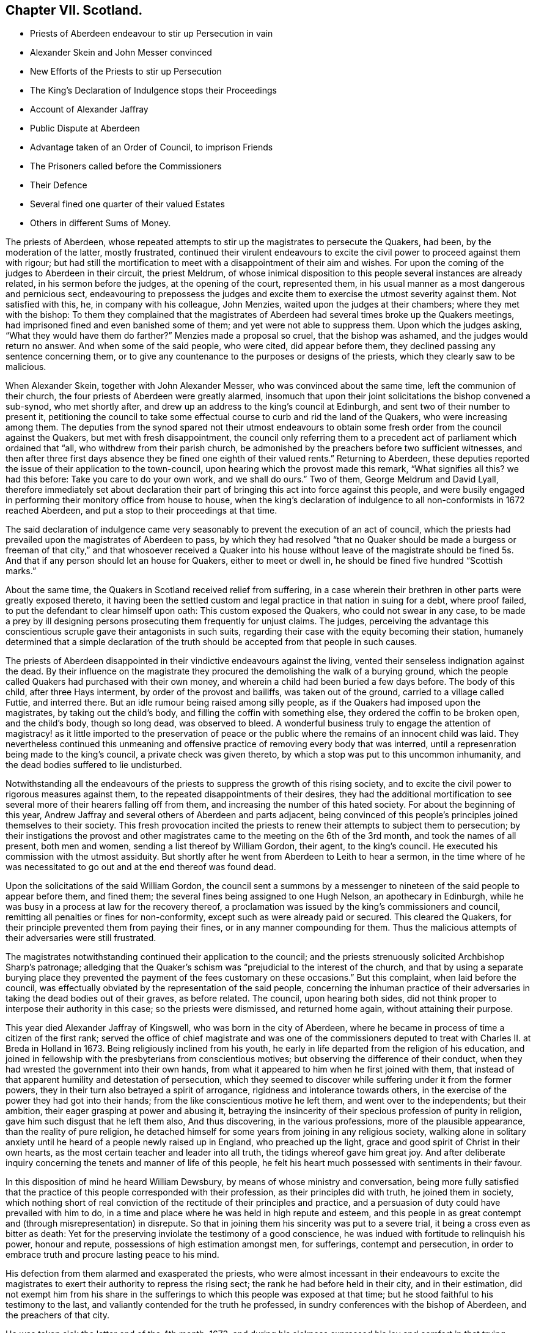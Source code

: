 == Chapter VII. Scotland.

[.chapter-synopsis]
* Priests of Aberdeen endeavour to stir up Persecution in vain
* Alexander Skein and John Messer convinced
* New Efforts of the Priests to stir up Persecution
* The King`'s Declaration of Indulgence stops their Proceedings
* Account of Alexander Jaffray
* Public Dispute at Aberdeen
* Advantage taken of an Order of Council, to imprison Friends
* The Prisoners called before the Commissioners
* Their Defence
* Several fined one quarter of their valued Estates
* Others in different Sums of Money.

The priests of Aberdeen,
whose repeated attempts to stir up the magistrates to persecute the Quakers, had been,
by the moderation of the latter, mostly frustrated,
continued their virulent endeavours to excite the
civil power to proceed against them with rigour;
but had still the mortification to meet with a disappointment of their aim and wishes.
For upon the coming of the judges to Aberdeen in their circuit, the priest Meldrum,
of whose inimical disposition to this people several instances are already related,
in his sermon before the judges, at the opening of the court, represented them,
in his usual manner as a most dangerous and pernicious sect,
endeavouring to prepossess the judges and excite
them to exercise the utmost severity against them.
Not satisfied with this, he, in company with his colleague, John Menzies,
waited upon the judges at their chambers; where they met with the bishop:
To them they complained that the magistrates of Aberdeen
had several times broke up the Quakers meetings,
had imprisoned fined and even banished some of them;
and yet were not able to suppress them.
Upon which the judges asking, "`What they would have them do farther?`"
Menzies made a proposal so cruel, that the bishop was ashamed,
and the judges would return no answer.
And when some of the said people, who were cited, did appear before them,
they declined passing any sentence concerning them,
or to give any countenance to the purposes or designs of the priests,
which they clearly saw to be malicious.

When Alexander Skein, together with John Alexander Messer,
who was convinced about the same time, left the communion of their church,
the four priests of Aberdeen were greatly alarmed,
insomuch that upon their joint solicitations the bishop convened a sub-synod,
who met shortly after, and drew up an address to the king`'s council at Edinburgh,
and sent two of their number to present it,
petitioning the council to take some effectual course
to curb and rid the land of the Quakers,
who were increasing among them.
The deputies from the synod spared not their utmost endeavours
to obtain some fresh order from the council against the Quakers,
but met with fresh disappointment,
the council only referring them to a precedent act
of parliament which ordained that "`all,
who withdrew from their parish church,
be admonished by the preachers before two sufficient witnesses,
and then after three first days absence they be fined one eighth of their valued rents.`"
Returning to Aberdeen,
these deputies reported the issue of their application to the town-council,
upon hearing which the provost made this remark, "`What signifies all this?
we had this before: Take you care to do your own work, and we shall do ours.`"
Two of them, George Meldrum and David Lyall,
therefore immediately set about declaration their part of
bringing this act into force against this people,
and were busily engaged in performing their monitory office from house to house,
when the king`'s declaration of indulgence to all non-conformists in 1672 reached Aberdeen,
and put a stop to their proceedings at that time.

The said declaration of indulgence came very seasonably
to prevent the execution of an act of council,
which the priests had prevailed upon the magistrates of Aberdeen to pass,
by which they had resolved "`that no Quaker should be made a burgess or freeman of that
city,`" and that whosoever received a Quaker into his house without leave of the magistrate
should be fined 5s. And that if any person should let an house for Quakers,
either to meet or dwell in, he should be fined five hundred "`Scottish marks.`"

About the same time, the Quakers in Scotland received relief from suffering,
in a case wherein their brethren in other parts were greatly exposed thereto,
it having been the settled custom and legal practice in that nation in suing for a debt,
where proof failed, to put the defendant to clear himself upon oath:
This custom exposed the Quakers, who could not swear in any case,
to be made a prey by ill designing persons prosecuting them frequently for unjust claims.
The judges,
perceiving the advantage this conscientious scruple gave their antagonists in such suits,
regarding their case with the equity becoming their station,
humanely determined that a simple declaration of the truth
should be accepted from that people in such causes.

The priests of Aberdeen disappointed in their vindictive endeavours against the living,
vented their senseless indignation against the dead.
By their influence on the magistrate they procured
the demolishing the walk of a burying ground,
which the people called Quakers had purchased with their own money,
and wherein a child had been buried a few days before.
The body of this child, after three Hays interment, by order of the provost and bailiffs,
was taken out of the ground, carried to a village called Futtie, and interred there.
But an idle rumour being raised among silly people,
as if the Quakers had imposed upon the magistrates, by taking out the child`'s body,
and filling the coffin with something else, they ordered the coffin to be broken open,
and the child`'s body, though so long dead, was observed to bleed.
A wonderful business truly to engage the attention of magistracy!
as it little imported to the preservation of peace or the
public where the remains of an innocent child was laid.
They nevertheless continued this unmeaning and offensive
practice of removing every body that was interred,
until a represenration being made to the king`'s council,
a private check was given thereto, by which a stop was put to this uncommon inhumanity,
and the dead bodies suffered to lie undisturbed.

Notwithstanding all the endeavours of the priests
to suppress the growth of this rising society,
and to excite the civil power to rigorous measures against them,
to the repeated disappointments of their desires,
they had the additional mortification to see several
more of their hearers falling off from them,
and increasing the number of this hated society.
For about the beginning of this year,
Andrew Jaffray and several others of Aberdeen and parts adjacent,
being convinced of this people`'s principles joined themselves to their society.
This fresh provocation incited the priests to renew
their attempts to subject them to persecution;
by their instigations the provost and other magistrates
came to the meeting on the 6th of the 3rd month,
and took the names of all present, both men and women,
sending a list thereof by William Gordon, their agent, to the king`'s council.
He executed his commission with the utmost assiduity.
But shortly after he went from Aberdeen to Leith to hear a sermon,
in the time where of he was necessitated to go out
and at the end thereof was found dead.

Upon the solicitations of the said William Gordon,
the council sent a summons by a messenger to nineteen
of the said people to appear before them,
and fined them; the several fines being assigned to one Hugh Nelson,
an apothecary in Edinburgh,
while he was busy in a process at law for the recovery thereof,
a proclamation was issued by the king`'s commissioners and council,
remitting all penalties or fines for non-conformity,
except such as were already paid or secured.
This cleared the Quakers, for their principle prevented them from paying their fines,
or in any manner compounding for them.
Thus the malicious attempts of their adversaries were still frustrated.

The magistrates notwithstanding continued their application to the council;
and the priests strenuously solicited Archbishop Sharp`'s patronage;
alledging that the Quaker`'s schism was "`prejudicial to the interest of the church,
and that by using a separate burying place they prevented
the payment of the fees customary on these occasions.`"
But this complaint, when laid before the council,
was effectually obviated by the representation of the said people,
concerning the inhuman practice of their adversaries
in taking the dead bodies out of their graves,
as before related.
The council, upon hearing both sides,
did not think proper to interpose their authority in this case;
so the priests were dismissed, and returned home again, without attaining their purpose.

This year died Alexander Jaffray of Kingswell, who was born in the city of Aberdeen,
where he became in process of time a citizen of the first rank;
served the office of chief magistrate and was one of the commissioners
deputed to treat with Charles II. at Breda in Holland in 1673.
Being religiously inclined from his youth,
he early in life departed from the religion of his education,
and joined in fellowship with the presbyterians from conscientious motives;
but observing the difference of their conduct,
when they had wrested the government into their own hands,
from what it appeared to him when he first joined with them,
that instead of that apparent humility and detestation of persecution,
which they seemed to discover while suffering under it from the former powers,
they in their turn also betrayed a spirit of arrogance,
rigidness and intolerance towards others,
in the exercise of the power they had got into their hands;
from the like conscientious motive he left them, and went over to the independents;
but their ambition, their eager grasping at power and abusing it,
betraying the insincerity of their specious profession of purity in religion,
gave him such disgust that he left them also, And thus discovering,
in the various professions, more of the plausible appearance,
than the reality of pure religion,
he detached himself for some years from joining in any religious society,
walking alone in solitary anxiety until he heard of a people newly raised up in England,
who preached up the light, grace and good spirit of Christ in their own hearts,
as the most certain teacher and leader into all truth,
the tidings whereof gave him great joy.
And after deliberate inquiry concerning the tenets and manner of life of this people,
he felt his heart much possessed with sentiments in their favour.

In this disposition of mind he heard William Dewsbury,
by means of whose ministry and conversation,
being more fully satisfied that the practice of this
people corresponded with their profession,
as their principles did with truth, he joined them in society,
which nothing short of real conviction of the rectitude of their principles and practice,
and a persuasion of duty could have prevailed with him to do,
in a time and place where he was held in high repute and esteem,
and this people in as great contempt and (through misrepresentation) in disrepute.
So that in joining them his sincerity was put to a severe trial,
it being a cross even as bitter as death:
Yet for the preserving inviolate the testimony of a good conscience,
he was indued with fortitude to relinquish his power, honour and repute,
possessions of high estimation amongst men, for sufferings, contempt and persecution,
in order to embrace truth and procure lasting peace to his mind.

His defection from them alarmed and exasperated the priests,
who were almost incessant in their endeavours to excite the magistrates
to exert their authority to repress the rising sect;
the rank he had before held in their city, and in their estimation,
did not exempt him from his share in the sufferings
to which this people was exposed at that time;
but he stood faithful to his testimony to the last,
and valiantly contended for the truth he professed,
in sundry conferences with the bishop of Aberdeen, and the preachers of that city.

He was taken sick the latter end of the 4th month, 1673,
and during his sickness expressed his joy and comfort in that trying season,
"`that he had been counted worthy to bear testimony to,
and suffer for the precious testimony of Christ`'s inward appearance, by his light,
grace and good spirit, which convinceth of fin,
and that it was and would be the condemnation of many, particularly of the professors,
that they had flighted, despised and hated the light, and the witnesses thereunto.`"

He also left this prediction among his friends,
that a winnowing and trying time was coming among them,
whereby hypocrites should be discovered and made manifest,
but that a faithful remnant should be preserved, and brought through the fiery trial.
This was judged to be plainly verified in the sufferings,
which with in three years happened to the said people at Aberdeen.
He signified that the sting of death was taken away;
being through his mercy who loved him, made easy to him,
as a desirable passage to a better state: A little before his departure,
his expressions and the comfortable frame of his mind, expressive of his lively hope,
under the feeling of divine goodness, owning and supporting him in his last moments,
greatly affected those who were present, and soon, by a very easy passage,
he was removed out of this life,
and laid down his head in full assurance of a glorious immortality.

On the 14th of the 2nd month, 1675,
a public dispute was held at Aberdeen between Robert
Barclay and George Keith on one part,
and some students of divinity, so called, on the other: The occasion whereof was this,
Robert Barclay, in order to rescue the society, of which he was become a member,
from the odium under which they lay,
through misrepresentations of their principles from the pulpits,
as erroneous and heretical, published his Theses,
which were the groundwork of his apology,
giving a brief and plain account of the principles of the said people,
that the public might have a fair opportunity of
considering those principles candidly in themselves,
and not under the veil of misrepresentation, in which they were dressed by adversaries;
at the end of which he made a proposal,
offering to defend these principles in those places,
where they had been so misrepresented, and against:
those persons who had so often traduced them.
But none of these, viz. the public preachers, choosing to accept the proposal,
as beneath them to concern themselves therein, that is,
by a sober and fair discussion of these principles
to inform themselves what they really were,
although it was not beneath them to misrepresent them unknown,
and vilify those who professed them behind their backs,
where they could have no proper opportunity to vindicate themselves.
Therefore this method seems to have been pitched upon,
to select some from among the students, to take up the cause, as of themselves,
that if the Quakers should have the advantage, the consequence would be immaterial,
in a contest with young men.
The Quakers were under no obligation to join issue with these youths,
as it was not to them, but to the public preachers,
who propagated the misrepresentations, the proposal was made.
But as they were not afraid of meeting the greatest and ablest of their preachers,
so the truth, they thought, led them not to despise any,
who might be inclined to treat with them on the reason of their hope,
with the sobriety becoming the seriousness of the subject.
The dispute was accordingly held; but terminated, as such disputes generally do,
in tumult and disorder, the students handling serious subjects with unbecoming levity,
and vainly triumphing in a victory they had not obtained;
but having numbers on their side, used clamour and personal abuse,
by wounding them with clods and stones, arguments too hard for them to with stand,
finished the debate for that time.
But the result proved on which side the advantage lay, for four of the students present,
but not disputants,
were at that time so fully convinced of the reasonableness of the Quakers principles,
that they joined them in society.

The council at Edinburgh having issued a declaration,
reinforcing former acts of parliament against against conventicles,
and recommended the execution to the sheriffs and magistrates of corporations,
although the proclamation was expressly relative to such as were outlawed by the council;
yet the priests and rulers of Aberdeen made an handle thereof to oppress the Quakers,
whom they well knew to be none of the persons intended therein.
So rash and precipitate council was their malice,
that as soon as they had information of the council`'s declaration,
they had not patience to wait for the regular notification thereof;
but before it came into their hands, or was proclaimed at Aberdeen,
they took from the meeting, there, on the 12th of the month called March,
twelve of the members, and committed them to prison in the new Tolbooth;
and continued the like practice from time to time afterwards for the space of two months,
by which time they had increased the number of prisoners to thirty-four.^
footnote:[The Duke of Lauderdale,
one of Charles`'s ministers distinguished by the name of The Cabal,
a man represented tyrannical, vindictive and implacable,
was at this time vested with the character and the power of king`'s commissioner,
in which capacity he conducted himself with arbitrary sway,
and influenced the parliament to pass two acts,
which were of the utmost consequence to the civil and religious liberties of the kingdom,
By the one, it was declared,
that the settling all things with regard to the external
government in the church was in the crown.
That whatever related to ecclesiastical meetings, matters and persons,
were to be ordered according to such directions,
as the king should send to his privy council:
And that these being published by them should have the force of laws.
The other act related to the militia.
Lauderdale by degrees became absolute minister in Scotland,
and in 1670 had a severe law enacted against conventicles.
Ruinous fines were imposed both on the preachers and hearers in meetings held in houses;
but field conventicles were subjected to the penalty of death and confiscation of goods.
It is to be observed by these conventicles were principally meant the covenanters,
and that the Quakers (who were an inconsiderable number) did not esteem themselves included.
Hume.]

After some time the prisoners received a summons to appear before the Earl of Arrol,
the Earl Marshal, and Sir John Keith,
three of the privy council appointed commissioners to put in execution
the act of parliament made against the keeping conventicles,
before whom being called accordingly, a long libel was exhibited against them,
reciting the heads of the acts of the parliament convened the 18th of June 1670,
against conventicles and withdrawing from the public worship.
The libel being read,
was to be enforced by Patrick Hay (the only lawyer who could be
procured to plead against them) but his oratory failing him,
his plea was confined to this brief query, who gave you leave preach?
which, for want of pertinent matter, he repeated several times over.

The witnesses produced against the prisoners were partly divinity students of Aberdeen,
who came to their meetings on purpose to inform against them,
and partly the magistrates who took them into custody.
Against both these David Barclay objected, as insufficient evidence;
the former as parties in the crime,
and as having manifested themselves to be prejudiced persons by a late publication,
wherein they had maliciously and unjustly accused them of blasphemy and treason;
and the latter as being those who put the law in execution,
and therefore ought not to be accusers in the same cause.
The commissioners however over-ruled these objections,
and accepted the evidence of those witnesses.

The prisoners in consequence exhibited their defence in writing to the court;
signifying that they apprehended themselves not to
be comprehended in the acts recited in the libel,
as not falling under the description of those intended by the act;
the reason assigned for which being to prevent sedition and rebellion,
and for that part which prohibits field conventicles,
because they are termed a rendezvous of rebellion,
tending in an high measure to the disturbance of
the public peace did not comprehend them,
who are a peaceable people in principle and practice;
that they were well informed that when the act was framing,
inquiry was made whether the Quakers were to be comprehended in the act?
And that the Duke of Lauderdale said it was only to curb the presbyterians in the west.^
footnote:[While this appears as an instance of that absolute sway
which the Duke of Lauderdale had established to himself in Scotland,
over a parliament which was so abject as to frame and model their acts at his nod,
and adapt them rather to his will and pleasure than the public good,
it may appear perhaps also, as if the Quakers, to save themselves,
were pointing out these presbyterians as proper object of persecution:
But it is certain they were enemies to persecution in every shape,
against others as well as themselves; and although they thought it hard,
and not without reason, that they were not only punished by laws made against them,
but also by laws never meant against them;
yet they frequently declared that they envied none the liberty they enjoyed,
nor wanted the penal laws to be turned against any but wished
to all the full enjoyment of liberty of conscience.]
That the king`'s council did never execute any of the said
acts against any of their friends in that city;
nor in any place in the south and west of Scotland,
where there were frequent meetings of their friends in several places,
which had been held unmolested ever since the acts were made.
That although several of their friends were apprehended
and imprisoned upon the issuing of the late proclamation,
yet they were set at liberty a few days after, upon surety to appear when called for,
and have ever since kept their meetings, in Edinburgh particularly,
without being called in question by the council;
that they presumed therefore they would meet with
no other measure from the king`'s council there.
That the magistrates of Aberdeen had kept them near three months in prison,
without proper authority from any act of parliament cited or proclaimed since,
of which illegal restraint they hope the king`'s counsellors will take notice,
and prevent the like for the future.
That their meetings have no tendency to sedition, rebellion or violence;
but are held merely from duty to God,
who had forbidden them to forsake the assembling themselves together;
had commanded them to stand steadfast in the liberty wherewith Christ had set them free,
and to pray everywhere.
It was from conscientious persuasion alone that they durst not forsake their meetings,
and not out of any contempt of authority.

After an hour or two spent by the court in deliberation on this defence, the prisoners,
who had been ordered to withdraw, being called one by one, were severally asked,
whether they would oblige themselves not to go any more to meetings,
which every one of them refusing to do, they were again ordered to withdraw,
and after some time being called again, the sentence of the court was read to them,
whereby David Barclay, Alexander Gellie, Robert Burnet, Alexander Harper,
Alexander Skein,
Andrew Jaffray and Alexander Forbes were fined each in one-fourth
of their respective valued rents for their own keeping conventicles,
and an eighth part of their said valued rents each,
for withdrawing from the public worship.
Also the said Andrew Jaffray,
Alexander Skein and Alexander Harper to pay an eighth part for their wives transgressions,
conformable to the tenour of the act of parliament.
And the following, not being landed persons, were fined in the following sums,
Andrew Galloway, Thomas Mills George Keith 30£. each; William Sparke 40£.+++;+++
James Forbes 25£. and the rest twenty marks a-piece.
And over and above, John Skein and George Keith,
because they were found to have preached and prayed at these meetings,
were to find caution, under pain of five thousand marks, not to do the like hereafter,
or enact themselves to move out of the kingdom, conform to the tenour of the act.
And all to remain in prison until they made payment of their respective fines.

The sentence being read, the prisoners were remanded into prison,
where their number was increased by the repeated imprisonment of others of their friends,
from their religious meetings.
While they were kept here under close confinement,
some of them were concerned at times to preach to the people,
who would come up to the windows of the prison to hear them;
but the magistrates of Aberdeen, to prevent this, and to incommode the prisoners,
caused the windows to be nailed up for a whole week together,
and also removed several of them into the higher prison.
